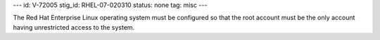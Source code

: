 ---
id: V-72005
stig_id: RHEL-07-020310
status: none
tag: misc
---

The Red Hat Enterprise Linux operating system must be configured so that the root account must be the only account having unrestricted access to the system.
